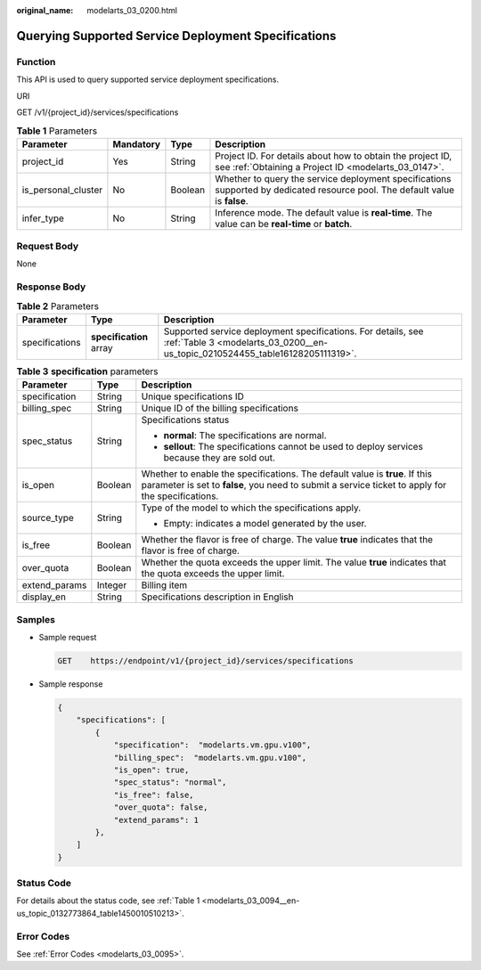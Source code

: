 :original_name: modelarts_03_0200.html

.. _modelarts_03_0200:

Querying Supported Service Deployment Specifications
====================================================

Function
--------

This API is used to query supported service deployment specifications.

URI

GET /v1/{project_id}/services/specifications

.. table:: **Table 1** Parameters

   +---------------------+-----------+---------+------------------------------------------------------------------------------------------------------------------------------+
   | Parameter           | Mandatory | Type    | Description                                                                                                                  |
   +=====================+===========+=========+==============================================================================================================================+
   | project_id          | Yes       | String  | Project ID. For details about how to obtain the project ID, see :ref:`Obtaining a Project ID <modelarts_03_0147>`.           |
   +---------------------+-----------+---------+------------------------------------------------------------------------------------------------------------------------------+
   | is_personal_cluster | No        | Boolean | Whether to query the service deployment specifications supported by dedicated resource pool. The default value is **false**. |
   +---------------------+-----------+---------+------------------------------------------------------------------------------------------------------------------------------+
   | infer_type          | No        | String  | Inference mode. The default value is **real-time**. The value can be **real-time** or **batch**.                             |
   +---------------------+-----------+---------+------------------------------------------------------------------------------------------------------------------------------+

Request Body
------------

None

Response Body
-------------

.. table:: **Table 2** Parameters

   +----------------+-------------------------+-----------------------------------------------------------------------------------------------------------------------------------------------+
   | Parameter      | Type                    | Description                                                                                                                                   |
   +================+=========================+===============================================================================================================================================+
   | specifications | **specification** array | Supported service deployment specifications. For details, see :ref:`Table 3 <modelarts_03_0200__en-us_topic_0210524455_table16128205111319>`. |
   +----------------+-------------------------+-----------------------------------------------------------------------------------------------------------------------------------------------+

.. _modelarts_03_0200__en-us_topic_0210524455_table16128205111319:

.. table:: **Table 3** **specification** parameters

   +-----------------------+-----------------------+----------------------------------------------------------------------------------------------------------------------------------------------------------------------------------+
   | Parameter             | Type                  | Description                                                                                                                                                                      |
   +=======================+=======================+==================================================================================================================================================================================+
   | specification         | String                | Unique specifications ID                                                                                                                                                         |
   +-----------------------+-----------------------+----------------------------------------------------------------------------------------------------------------------------------------------------------------------------------+
   | billing_spec          | String                | Unique ID of the billing specifications                                                                                                                                          |
   +-----------------------+-----------------------+----------------------------------------------------------------------------------------------------------------------------------------------------------------------------------+
   | spec_status           | String                | Specifications status                                                                                                                                                            |
   |                       |                       |                                                                                                                                                                                  |
   |                       |                       | -  **normal**: The specifications are normal.                                                                                                                                    |
   |                       |                       | -  **sellout**: The specifications cannot be used to deploy services because they are sold out.                                                                                  |
   +-----------------------+-----------------------+----------------------------------------------------------------------------------------------------------------------------------------------------------------------------------+
   | is_open               | Boolean               | Whether to enable the specifications. The default value is **true**. If this parameter is set to **false**, you need to submit a service ticket to apply for the specifications. |
   +-----------------------+-----------------------+----------------------------------------------------------------------------------------------------------------------------------------------------------------------------------+
   | source_type           | String                | Type of the model to which the specifications apply.                                                                                                                             |
   |                       |                       |                                                                                                                                                                                  |
   |                       |                       | -  Empty: indicates a model generated by the user.                                                                                                                               |
   +-----------------------+-----------------------+----------------------------------------------------------------------------------------------------------------------------------------------------------------------------------+
   | is_free               | Boolean               | Whether the flavor is free of charge. The value **true** indicates that the flavor is free of charge.                                                                            |
   +-----------------------+-----------------------+----------------------------------------------------------------------------------------------------------------------------------------------------------------------------------+
   | over_quota            | Boolean               | Whether the quota exceeds the upper limit. The value **true** indicates that the quota exceeds the upper limit.                                                                  |
   +-----------------------+-----------------------+----------------------------------------------------------------------------------------------------------------------------------------------------------------------------------+
   | extend_params         | Integer               | Billing item                                                                                                                                                                     |
   +-----------------------+-----------------------+----------------------------------------------------------------------------------------------------------------------------------------------------------------------------------+
   | display_en            | String                | Specifications description in English                                                                                                                                            |
   +-----------------------+-----------------------+----------------------------------------------------------------------------------------------------------------------------------------------------------------------------------+

Samples
-------

-  Sample request

   .. code-block:: text

      GET    https://endpoint/v1/{project_id}/services/specifications

-  Sample response

   .. code-block::

      {
          "specifications": [
              {
                  "specification":  "modelarts.vm.gpu.v100",
                  "billing_spec":  "modelarts.vm.gpu.v100",
                  "is_open": true,
                  "spec_status": "normal",
                  "is_free": false,
                  "over_quota": false,
                  "extend_params": 1
              },
          ]
      }

Status Code
-----------

For details about the status code, see :ref:`Table 1 <modelarts_03_0094__en-us_topic_0132773864_table1450010510213>`.

Error Codes
-----------

See :ref:`Error Codes <modelarts_03_0095>`.
